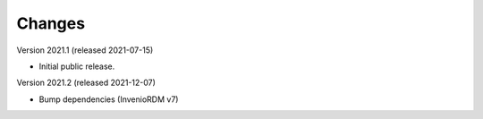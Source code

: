..
    Copyright (C) 2020 - 2021 TU Wien.

    Invenio-Utilities-TUW is free software; you can redistribute it and/or
    modify it under the terms of the MIT License; see LICENSE file for more
    details.

Changes
=======

Version 2021.1 (released 2021-07-15)

- Initial public release.


Version 2021.2 (released 2021-12-07)

- Bump dependencies (InvenioRDM v7)
